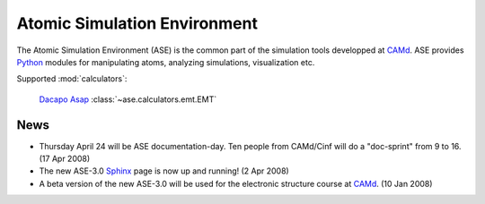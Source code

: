 =============================
Atomic Simulation Environment
=============================

The Atomic Simulation Environment (ASE) is the common part of the
simulation tools developped at CAMd_.  ASE provides Python_ modules
for manipulating atoms, analyzing simulations, visualization etc.

Supported :mod:`calculators`:

   |gpaw| |siesta|

   Dacapo_ Asap_ :class:`~ase.calculators.emt.EMT`



.. |gpaw| image:: _static/gpaw.png
   :height: 50
   :target: http://wiki.fysik.dtu.dk/gpaw
.. |siesta| image:: _static/siesta.png
   :height: 50
   :target: ase/calculators/siesta.html

.. _Asap: http://wiki.fysik.dtu.dk/asap
.. _Dacapo: http://wiki.fysik.dtu.dk/dacapo
.. _MMTK: http://dirac.cnrs-orleans.fr/MMTK
.. _Python: http://www.python.org
.. _Trac: http://trac.fysik.dtu.dk/projects/ase/report/1


News
====

* Thursday April 24 will be ASE documentation-day.  Ten people from
  CAMd/Cinf will do a "doc-sprint" from 9 to 16.  (17 Apr 2008)

* The new ASE-3.0 Sphinx_ page is now up and running!  (2 Apr 2008)

* A beta version of the new ASE-3.0 will be used for the
  electronic structure course at CAMd_.  (10 Jan 2008)



.. _Sphinx: http://sphinx.pocoo.org
.. _CAMd: http://www.camd.dtu.dk
